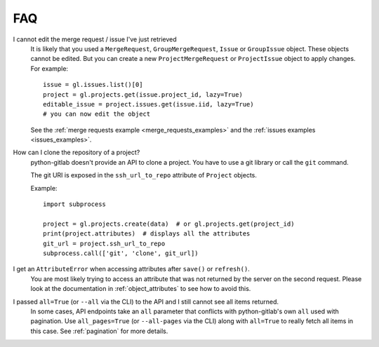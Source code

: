 ###
FAQ
###

I cannot edit the merge request / issue I've just retrieved
    It is likely that you used a ``MergeRequest``, ``GroupMergeRequest``,
    ``Issue`` or ``GroupIssue`` object. These objects cannot be edited. But you
    can create a new ``ProjectMergeRequest`` or ``ProjectIssue`` object to
    apply changes. For example::

        issue = gl.issues.list()[0]
        project = gl.projects.get(issue.project_id, lazy=True)
        editable_issue = project.issues.get(issue.iid, lazy=True)
        # you can now edit the object

    See the :ref:`merge requests example <merge_requests_examples>` and the
    :ref:`issues examples <issues_examples>`.

How can I clone the repository of a project?
    python-gitlab doesn't provide an API to clone a project. You have to use a
    git library or call the ``git`` command.

    The git URI is exposed in the ``ssh_url_to_repo`` attribute of ``Project``
    objects.

    Example::

        import subprocess

        project = gl.projects.create(data)  # or gl.projects.get(project_id)
        print(project.attributes)  # displays all the attributes
        git_url = project.ssh_url_to_repo
        subprocess.call(['git', 'clone', git_url])

I get an ``AttributeError`` when accessing attributes after ``save()`` or ``refresh()``.
    You are most likely trying to access an attribute that was not returned
    by the server on the second request. Please look at the documentation in
    :ref:`object_attributes` to see how to avoid this.

I passed ``all=True`` (or ``--all`` via the CLI) to the API and I still cannot see all items returned.
    In some cases, API endpoints take an ``all`` parameter that conflicts with python-gitlab's
    own ``all`` used with pagination. Use ``all_pages=True`` (or ``--all-pages`` via the CLI) along
    with ``all=True`` to really fetch all items in this case. See :ref:`pagination` for more details.
